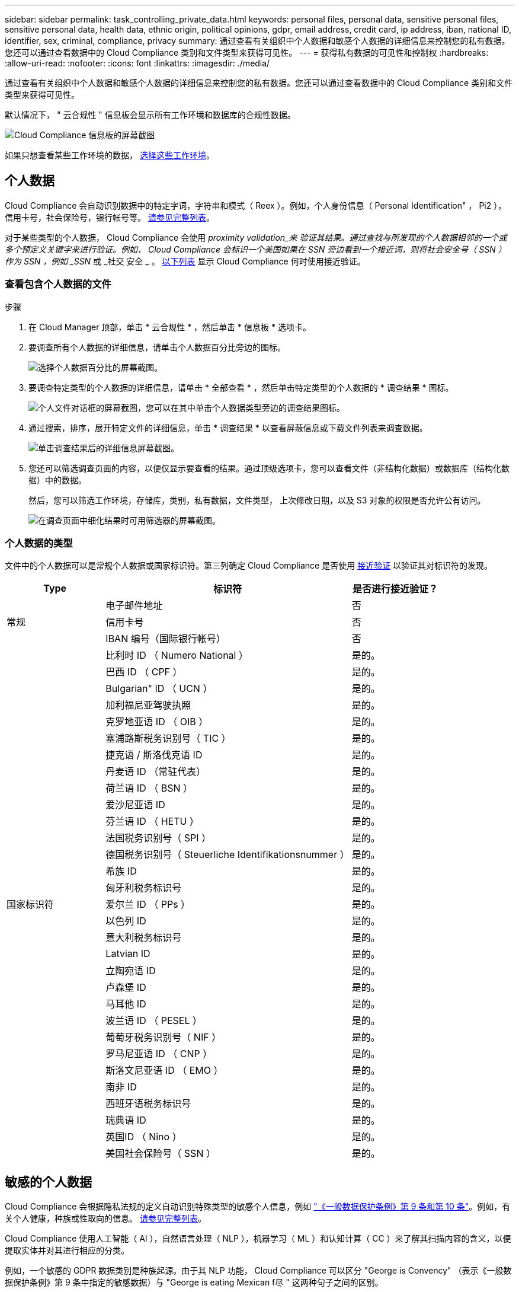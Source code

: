 ---
sidebar: sidebar 
permalink: task_controlling_private_data.html 
keywords: personal files, personal data, sensitive personal files, sensitive personal data, health data, ethnic origin, political opinions, gdpr, email address, credit card, ip address, iban, national ID, identifier, sex, criminal, compliance, privacy 
summary: 通过查看有关组织中个人数据和敏感个人数据的详细信息来控制您的私有数据。您还可以通过查看数据中的 Cloud Compliance 类别和文件类型来获得可见性。 
---
= 获得私有数据的可见性和控制权
:hardbreaks:
:allow-uri-read: 
:nofooter: 
:icons: font
:linkattrs: 
:imagesdir: ./media/


[role="lead"]
通过查看有关组织中个人数据和敏感个人数据的详细信息来控制您的私有数据。您还可以通过查看数据中的 Cloud Compliance 类别和文件类型来获得可见性。

默认情况下， " 云合规性 " 信息板会显示所有工作环境和数据库的合规性数据。

image:screenshot_compliance_dashboard.png["Cloud Compliance 信息板的屏幕截图"]

如果只想查看某些工作环境的数据， <<查看特定工作环境中的数据,选择这些工作环境>>。



== 个人数据

Cloud Compliance 会自动识别数据中的特定字词，字符串和模式（ Reex ）。例如，个人身份信息（ Personal Identification" ， Pi2 ），信用卡号，社会保险号，银行帐号等。 <<个人数据的类型,请参见完整列表>>。

对于某些类型的个人数据， Cloud Compliance 会使用 _proximity validation_来 验证其结果。通过查找与所发现的个人数据相邻的一个或多个预定义关键字来进行验证。例如， Cloud Compliance 会标识一个美国如果在 SSN 旁边看到一个接近词，则将社会安全号（ SSN ）作为 SSN ，例如 _SSN_ 或 _社交 安全 _ 。 <<个人数据的类型,以下列表>> 显示 Cloud Compliance 何时使用接近验证。



=== 查看包含个人数据的文件

.步骤
. 在 Cloud Manager 顶部，单击 * 云合规性 * ，然后单击 * 信息板 * 选项卡。
. 要调查所有个人数据的详细信息，请单击个人数据百分比旁边的图标。
+
image:screenshot_compliance_personal.gif["选择个人数据百分比的屏幕截图。"]

. 要调查特定类型的个人数据的详细信息，请单击 * 全部查看 * ，然后单击特定类型的个人数据的 * 调查结果 * 图标。
+
image:screenshot_personal_files.gif["个人文件对话框的屏幕截图，您可以在其中单击个人数据类型旁边的调查结果图标。"]

. 通过搜索，排序，展开特定文件的详细信息，单击 * 调查结果 * 以查看屏蔽信息或下载文件列表来调查数据。
+
image:screenshot_compliance_investigation_page.gif["单击调查结果后的详细信息屏幕截图。"]

. 您还可以筛选调查页面的内容，以便仅显示要查看的结果。通过顶级选项卡，您可以查看文件（非结构化数据）或数据库（结构化数据）中的数据。
+
然后，您可以筛选工作环境，存储库，类别，私有数据，文件类型， 上次修改日期，以及 S3 对象的权限是否允许公有访问。

+
image:screenshot_compliance_investigation_filtered.png["在调查页面中细化结果时可用筛选器的屏幕截图。"]





=== 个人数据的类型

文件中的个人数据可以是常规个人数据或国家标识符。第三列确定 Cloud Compliance 是否使用 <<个人数据,接近验证>> 以验证其对标识符的发现。

[cols="20,50,18"]
|===
| Type | 标识符 | 是否进行接近验证？ 


.3+| 常规 | 电子邮件地址 | 否 


| 信用卡号 | 否 


| IBAN 编号（国际银行帐号） | 否 


.31+| 国家标识符 | 比利时 ID （ Numero National ） | 是的。 


| 巴西 ID （ CPF ） | 是的。 


| Bulgarian" ID （ UCN ） | 是的。 


| 加利福尼亚驾驶执照 | 是的。 


| 克罗地亚语 ID （ OIB ） | 是的。 


| 塞浦路斯税务识别号（ TIC ） | 是的。 


| 捷克语 / 斯洛伐克语 ID | 是的。 


| 丹麦语 ID （常驻代表） | 是的。 


| 荷兰语 ID （ BSN ） | 是的。 


| 爱沙尼亚语 ID | 是的。 


| 芬兰语 ID （ HETU ） | 是的。 


| 法国税务识别号（ SPI ） | 是的。 


| 德国税务识别号（ Steuerliche Identifikationsnummer ） | 是的。 


| 希族 ID | 是的。 


| 匈牙利税务标识号 | 是的。 


| 爱尔兰 ID （ PPs ） | 是的。 


| 以色列 ID | 是的。 


| 意大利税务标识号 | 是的。 


| Latvian ID | 是的。 


| 立陶宛语 ID | 是的。 


| 卢森堡 ID | 是的。 


| 马耳他 ID | 是的。 


| 波兰语 ID （ PESEL ） | 是的。 


| 葡萄牙税务识别号（ NIF ） | 是的。 


| 罗马尼亚语 ID （ CNP ） | 是的。 


| 斯洛文尼亚语 ID （ EMO ） | 是的。 


| 南非 ID | 是的。 


| 西班牙语税务标识号 | 是的。 


| 瑞典语 ID | 是的。 


| 英国ID （ Nino ） | 是的。 


| 美国社会保险号（ SSN ） | 是的。 
|===


== 敏感的个人数据

Cloud Compliance 会根据隐私法规的定义自动识别特殊类型的敏感个人信息，例如 https://eur-lex.europa.eu/legal-content/EN/TXT/HTML/?uri=CELEX:32016R0679&from=EN#d1e2051-1-1["《一般数据保护条例》第 9 条和第 10 条"^]。例如，有关个人健康，种族或性取向的信息。 <<敏感个人数据的类型,请参见完整列表>>。

Cloud Compliance 使用人工智能（ AI ），自然语言处理（ NLP ），机器学习（ ML ）和认知计算（ CC ）来了解其扫描内容的含义，以便提取实体并对其进行相应的分类。

例如，一个敏感的 GDPR 数据类别是种族起源。由于其 NLP 功能， Cloud Compliance 可以区分 "George is Convency" （表示《一般数据保护条例》第 9 条中指定的敏感数据）与 "George is eating Mexican f尽 " 这两种句子之间的区别。


NOTE: 扫描敏感个人数据时，仅支持英语。稍后将添加对更多语言的支持。



=== 查看包含敏感个人数据的文件

.步骤
. 在 Cloud Manager 顶部，单击 * 云合规性 * 。
. 要调查所有敏感个人数据的详细信息，请单击敏感个人数据百分比旁边的图标。
+
image:screenshot_compliance_sensitive_personal.gif["选择敏感个人数据百分比的屏幕截图。"]

. 要调查特定类型的敏感个人数据的详细信息，请单击 * 查看全部 * ，然后单击特定类型的敏感个人数据的 * 调查结果 * 图标。
+
image:screenshot_sensitive_personal_files.gif["敏感个人文件对话框的屏幕截图，您可以在其中单击个人数据类型旁边的调查结果图标。"]

. 通过搜索，排序，展开特定文件的详细信息，单击 * 调查结果 * 以查看屏蔽信息或下载文件列表来调查数据。




=== 敏感个人数据的类型

Cloud Compliance 可在文件中找到的敏感个人数据包括：

《刑事诉讼参考》:: 有关自然人的犯罪和犯罪的数据。
《种族参考》:: 与自然人的种族或种族有关的数据。
运行状况参考:: 有关自然人健康的数据。
ICD-9-CM 医疗代码:: 医疗和健康行业使用的代码。
ICD-10-CM 医疗代码:: 医疗和健康行业使用的代码。
《理念参考》:: 与自然人的理念相关的数据。
《宗教信仰参考》:: 有关自然人的宗教信仰的数据。
性寿命或方向参考:: 有关自然人的性生活或性取向的数据。




== 类别

Cloud Compliance 会获取所扫描的数据并将其划分为不同类型的类别。类别是基于 AI 对每个文件的内容和元数据的分析而得出的主题。 <<类别类型,查看类别列表>>。

类别可以通过向您显示所拥有的信息类型来帮助您了解数据的变化。例如，恢复或员工合同等类别可以包含敏感数据。调查结果时，您可能会发现员工合同存储在不安全的位置。然后，您可以更正此问题描述。


NOTE: 类别仅支持英语。稍后将添加对更多语言的支持。



=== 按类别查看文件

.步骤
. 在 Cloud Manager 顶部，单击 * 云合规性 * 。
. 直接从主屏幕中单击前 4 个类别之一的 * 调查结果 * 图标，或者单击 * 查看全部 * ，然后单击任意类别的图标。
+
image:screenshot_categories.gif["类别对话框的屏幕截图，您可以在其中单击某个类别旁边的调查结果图标。"]

. 通过搜索，排序，展开特定文件的详细信息，单击 * 调查结果 * 以查看屏蔽信息或下载文件列表来调查数据。




=== 类别类型

Cloud Compliance 会按如下方式对您的数据进行分类：

财务::
+
--
* 资产负债表
* 采购订单
* 发票
* 季度报告


--
人力资源::
+
--
* 后台检查
* 薪酬计划
* 员工合同
* 员工审核
* 运行状况
* 恢复


--
法律::
+
--
* NDAS
* 供应商 - 客户合同


--
营销::
+
--
* 营销活动
* 会议


--
操作::
+
--
* 审核报告


--
销售::
+
--
* 销售订单


--
服务::
+
--
* RFI
* RFP
* SOW
* 培训


--
支持::
+
--
* 投诉和服务单


--
元数据类别::
+
--
* 应用程序数据
* 归档文件
* 音频
* 业务应用程序数据
* CAD 文件
* 代码
* 数据库和索引文件
* 设计文件
* 通过电子邮件发送应用程序数据
* 可执行文件
* 财务应用程序数据
* 运行状况应用程序数据
* 映像
* 日志
* 其他文档
* 其他演示文稿
* 其他电子表格
* 视频


--




== 文件类型

Cloud Compliance 会获取所扫描的数据，并按文件类型对其进行细分。查看文件类型有助于控制敏感数据，因为您可能会发现某些文件类型存储不正确。 <<文件类型,请参见文件类型列表>>。

例如，您可能存储的 CAD 文件包含有关您的组织的非常敏感的信息。如果这些文件不安全，您可以通过限制权限或将文件移动到其他位置来控制敏感数据。



=== 查看文件类型

.步骤
. 在 Cloud Manager 顶部，单击 * 云合规性 * 。
. 直接从主屏幕中单击前 4 种文件类型之一的 * 调查结果 * 图标，或者单击 * 查看全部 * ，然后单击任意文件类型的图标。
+
image:screenshot_file_types.gif["文件类型对话框的屏幕截图，您可以在其中单击文件类型旁边的调查结果图标。"]

. 通过搜索，排序，展开特定文件的详细信息，单击 * 调查结果 * 以查看屏蔽信息或下载文件列表来调查数据。




=== 文件类型

Cloud Compliance 会扫描所有文件以获取类别和元数据洞察力，并在信息板的文件类型部分显示所有文件类型。

但是，当 Cloud Compliance 检测到个人身份信息（ PiD ）或执行 DSAL 搜索时，仅支持以下文件格式： .PDF ， .docx ， .DOC ， .PPTX ， .XLS ， .XLSX ， .CSV ， .TXT ， .RTF 和 .JSON 。



== 查看特定工作环境中的数据

您可以筛选 " 云合规性 " 信息板的内容，以查看所有工作环境和数据库的合规性数据，或者仅查看特定工作环境的合规性数据。

筛选信息板时， Cloud Compliance 会将合规性数据和报告范围仅限于您选择的工作环境。

.步骤
. 单击筛选器下拉列表，选择要查看其数据的工作环境，然后单击 * 查看 * 。
+
image:screenshot_cloud_compliance_filter.gif[""]





== 发现的信息准确性

NetApp 无法保证 Cloud Compliance 所识别的个人数据和敏感个人数据的 100% 准确性。您应始终通过查看数据来验证此信息。

根据我们的测试，下表显示了 Cloud Compliance 发现的信息的准确性。我们将其细分为 _precis度 _ 和 _recall_ ：

精确度:: 正确识别 Cloud Compliance 的可能性。例如，个人数据的精确率为 90% 意味着，在被确定包含个人信息的 10 个文件中，有 9 个文件实际上包含个人信息。每 10 个文件中就有 1 个是误报文件。
重新调用:: 云合规性找到所需内容的可能性。例如，个人数据的重新调用率为 70% ，这意味着 Cloud Compliance 可以识别贵组织中实际包含个人信息的 10 个文件中的 7 个文件。Cloud Compliance 会丢失 30% 的数据，并且不会显示在信息板中。


Cloud Compliance 采用受控可用性版本，我们会不断提高结果的准确性。这些改进功能将在未来的 Cloud Compliance 版本中自动提供。

[cols="25,20,20"]
|===
| Type | 精确度 | 重新调用 


| 个人数据—常规 | 90% 到 95% | 60%-80% 


| 个人数据—国家 / 地区标识符 | 30% 到 60% | 40%-60% 


| 敏感的个人数据 | 80%-95% | 20%-30% 


| 类别 | 90% 到 97% | 60%-80% 
|===


== 每个文件列表报告中包含的内容（ CSV 文件）

您可以从每个调查页面下载包含已标识文件详细信息的文件列表（ CSV 格式）。如果结果超过 10 ， 000 个，则列表中仅显示排名前 10 ， 000 位的结果。

每个文件列表包含以下信息：

* 文件名
* 位置类型
* Working environment
* 存储库
* 协议
* 文件路径
* 文件类型
* 类别
* 个人信息
* 敏感的个人信息
* 删除检测日期
+
删除检测日期用于标识文件被删除或移动的日期。这样，您就可以确定何时移动了敏感文件。已删除的文件不属于信息板或 " 调查 " 页面上显示的文件编号。这些文件仅显示在 CSV 报告中。


